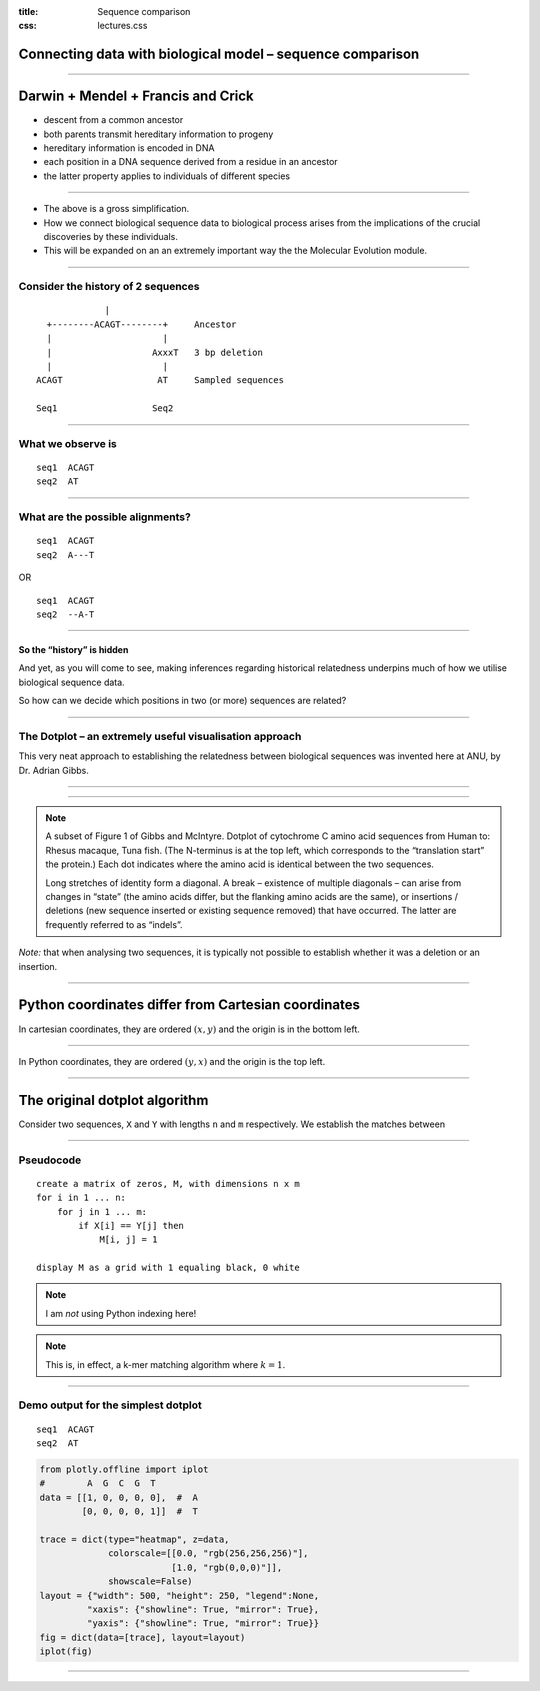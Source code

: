 :title: Sequence comparison
:css: lectures.css

Connecting data with biological model – sequence comparison
===========================================================

----

Darwin + Mendel + Francis and Crick
===================================

-  descent from a common ancestor
-  both parents transmit hereditary information to progeny
-  hereditary information is encoded in DNA
-  each position in a DNA sequence derived from a residue in an ancestor
-  the latter property applies to individuals of different species

----

- The above is a gross simplification.
- How we connect biological sequence data to biological process arises from the implications of the crucial discoveries by these individuals.
- This will be expanded on an an extremely important way the the Molecular Evolution module.

----

Consider the history of 2 sequences
-----------------------------------

::

                 |
      +--------ACAGT--------+     Ancestor
      |                     |
      |                   AxxxT   3 bp deletion
      |                     |
    ACAGT                  AT     Sampled sequences
    
    Seq1                  Seq2

----

What we observe is
------------------

::

   seq1  ACAGT
   seq2  AT

----

What are the possible alignments?
---------------------------------

::

   seq1  ACAGT
   seq2  A---T

OR

::

   seq1  ACAGT
   seq2  --A-T

----

So the “history” is hidden
~~~~~~~~~~~~~~~~~~~~~~~~~~

And yet, as you will come to see, making inferences regarding historical
relatedness underpins much of how we utilise biological sequence data.

So how can we decide which positions in two (or more) sequences are
related?

----

The Dotplot – an extremely useful visualisation approach
--------------------------------------------------------

This very neat approach to establishing the relatedness between
biological sequences was invented here at ANU, by Dr. Adrian Gibbs.

.. image:: images/dotplot_pub.png
    :scale: 50%

----

.. image:: images/dotplot_fig1ab.png
    :scale: 50%

----

.. note:: A subset of Figure 1 of Gibbs and McIntyre. Dotplot of cytochrome C amino acid sequences from Human to: Rhesus macaque, Tuna fish. (The N-terminus is at the top left, which corresponds to the “translation start” the protein.) Each dot indicates where the amino acid is identical between the two sequences.

    Long stretches of identity form a diagonal. A break – existence of multiple diagonals – can arise from changes in “state” (the amino acids differ, but the flanking amino acids are the same), or insertions / deletions (new sequence inserted or existing sequence removed) that have occurred. The latter are frequently referred to as “indels”.

*Note:* that when analysing two sequences, it is typically not possible to establish whether it was a deletion or an insertion.

----

Python coordinates differ from Cartesian coordinates
====================================================

In cartesian coordinates, they are ordered :math:`(x, y)` and the origin
is in the bottom left.

.. image:: images/cartesian_coords.png

----

In Python coordinates, they are ordered :math:`(y, x)` and the origin is
the top left.

.. image:: images/array_coords.png

----

The original dotplot algorithm
==============================

Consider two sequences, ``X`` and ``Y`` with lengths ``n`` and ``m``
respectively. We establish the matches between

----

Pseudocode
----------

::

   create a matrix of zeros, M, with dimensions n x m
   for i in 1 ... n:
       for j in 1 ... m:
           if X[i] == Y[j] then
               M[i, j] = 1

   display M as a grid with 1 equaling black, 0 white

.. note::  I am *not* using Python indexing here!

.. note:: This is, in effect, a k-mer matching algorithm where :math:`k=1`.

----

Demo output for the simplest dotplot
------------------------------------

::

   seq1  ACAGT
   seq2  AT

.. code:: ipython3

    from plotly.offline import iplot
    #        A  G  C  G  T
    data = [[1, 0, 0, 0, 0],  #  A
            [0, 0, 0, 0, 1]]  #  T
    
    trace = dict(type="heatmap", z=data,
                 colorscale=[[0.0, "rgb(256,256,256)"],
                             [1.0, "rgb(0,0,0)"]],
                 showscale=False)
    layout = {"width": 500, "height": 250, "legend":None, 
             "xaxis": {"showline": True, "mirror": True},
             "yaxis": {"showline": True, "mirror": True}}
    fig = dict(data=[trace], layout=layout)
    iplot(fig)

.. image:: output_18_0.png
    :scale: 25%

----

.. Let’s implement the dotplot algorithm!
